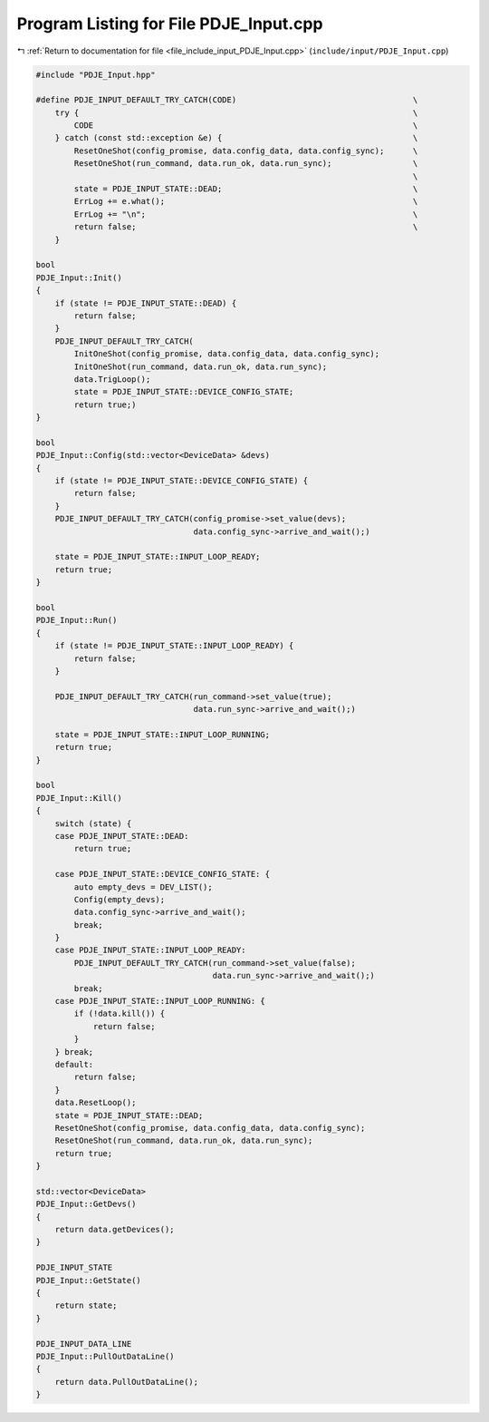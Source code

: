 
.. _program_listing_file_include_input_PDJE_Input.cpp:

Program Listing for File PDJE_Input.cpp
=======================================

|exhale_lsh| :ref:`Return to documentation for file <file_include_input_PDJE_Input.cpp>` (``include/input/PDJE_Input.cpp``)

.. |exhale_lsh| unicode:: U+021B0 .. UPWARDS ARROW WITH TIP LEFTWARDS

.. code-block:: cpp

   #include "PDJE_Input.hpp"
   
   #define PDJE_INPUT_DEFAULT_TRY_CATCH(CODE)                                     \
       try {                                                                      \
           CODE                                                                   \
       } catch (const std::exception &e) {                                        \
           ResetOneShot(config_promise, data.config_data, data.config_sync);      \
           ResetOneShot(run_command, data.run_ok, data.run_sync);                 \
                                                                                  \
           state = PDJE_INPUT_STATE::DEAD;                                        \
           ErrLog += e.what();                                                    \
           ErrLog += "\n";                                                        \
           return false;                                                          \
       }
   
   bool
   PDJE_Input::Init()
   {
       if (state != PDJE_INPUT_STATE::DEAD) {
           return false;
       }
       PDJE_INPUT_DEFAULT_TRY_CATCH(
           InitOneShot(config_promise, data.config_data, data.config_sync);
           InitOneShot(run_command, data.run_ok, data.run_sync);
           data.TrigLoop();
           state = PDJE_INPUT_STATE::DEVICE_CONFIG_STATE;
           return true;)
   }
   
   bool
   PDJE_Input::Config(std::vector<DeviceData> &devs)
   {
       if (state != PDJE_INPUT_STATE::DEVICE_CONFIG_STATE) {
           return false;
       }
       PDJE_INPUT_DEFAULT_TRY_CATCH(config_promise->set_value(devs);
                                    data.config_sync->arrive_and_wait();)
   
       state = PDJE_INPUT_STATE::INPUT_LOOP_READY;
       return true;
   }
   
   bool
   PDJE_Input::Run()
   {
       if (state != PDJE_INPUT_STATE::INPUT_LOOP_READY) {
           return false;
       }
   
       PDJE_INPUT_DEFAULT_TRY_CATCH(run_command->set_value(true);
                                    data.run_sync->arrive_and_wait();)
   
       state = PDJE_INPUT_STATE::INPUT_LOOP_RUNNING;
       return true;
   }
   
   bool
   PDJE_Input::Kill()
   {
       switch (state) {
       case PDJE_INPUT_STATE::DEAD:
           return true;
   
       case PDJE_INPUT_STATE::DEVICE_CONFIG_STATE: {
           auto empty_devs = DEV_LIST();
           Config(empty_devs);
           data.config_sync->arrive_and_wait();
           break;
       }
       case PDJE_INPUT_STATE::INPUT_LOOP_READY:
           PDJE_INPUT_DEFAULT_TRY_CATCH(run_command->set_value(false);
                                        data.run_sync->arrive_and_wait();)
           break;
       case PDJE_INPUT_STATE::INPUT_LOOP_RUNNING: {
           if (!data.kill()) {
               return false;
           }
       } break;
       default:
           return false;
       }
       data.ResetLoop();
       state = PDJE_INPUT_STATE::DEAD;
       ResetOneShot(config_promise, data.config_data, data.config_sync);
       ResetOneShot(run_command, data.run_ok, data.run_sync);
       return true;
   }
   
   std::vector<DeviceData>
   PDJE_Input::GetDevs()
   {
       return data.getDevices();
   }
   
   PDJE_INPUT_STATE
   PDJE_Input::GetState()
   {
       return state;
   }
   
   PDJE_INPUT_DATA_LINE
   PDJE_Input::PullOutDataLine()
   {
       return data.PullOutDataLine();
   }
